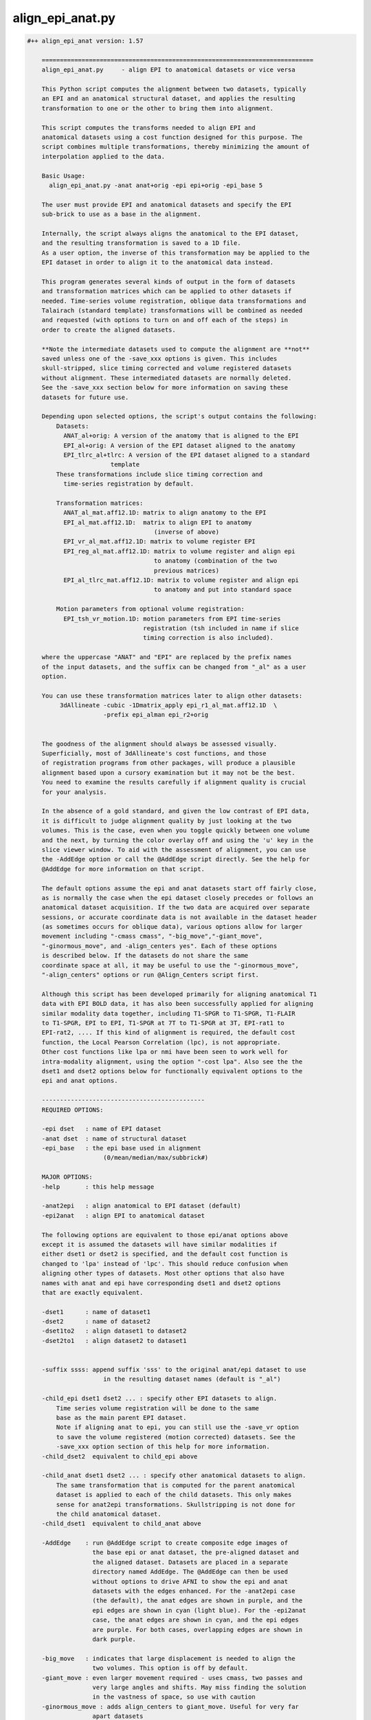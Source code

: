 *****************
align_epi_anat.py
*****************

.. _align_epi_anat.py:

.. contents:: 
    :depth: 4 

.. code-block:: none

    #++ align_epi_anat version: 1.57
    
        ===========================================================================
        align_epi_anat.py     - align EPI to anatomical datasets or vice versa
        
        This Python script computes the alignment between two datasets, typically
        an EPI and an anatomical structural dataset, and applies the resulting
        transformation to one or the other to bring them into alignment.
    
        This script computes the transforms needed to align EPI and  
        anatomical datasets using a cost function designed for this purpose. The  
        script combines multiple transformations, thereby minimizing the amount of 
        interpolation applied to the data.
        
        Basic Usage:
          align_epi_anat.py -anat anat+orig -epi epi+orig -epi_base 5
        
        The user must provide EPI and anatomical datasets and specify the EPI
        sub-brick to use as a base in the alignment.  
    
        Internally, the script always aligns the anatomical to the EPI dataset,
        and the resulting transformation is saved to a 1D file. 
        As a user option, the inverse of this transformation may be applied to the 
        EPI dataset in order to align it to the anatomical data instead.
    
        This program generates several kinds of output in the form of datasets
        and transformation matrices which can be applied to other datasets if
        needed. Time-series volume registration, oblique data transformations and
        Talairach (standard template) transformations will be combined as needed
        and requested (with options to turn on and off each of the steps) in
        order to create the aligned datasets.
        
        **Note the intermediate datasets used to compute the alignment are **not**
        saved unless one of the -save_xxx options is given. This includes
        skull-stripped, slice timing corrected and volume registered datasets
        without alignment. These intermediated datasets are normally deleted.
        See the -save_xxx section below for more information on saving these 
        datasets for future use.
        
        Depending upon selected options, the script's output contains the following:
            Datasets:
              ANAT_al+orig: A version of the anatomy that is aligned to the EPI
              EPI_al+orig: A version of the EPI dataset aligned to the anatomy
              EPI_tlrc_al+tlrc: A version of the EPI dataset aligned to a standard
                           template
            These transformations include slice timing correction and
              time-series registration by default.
    
            Transformation matrices:
              ANAT_al_mat.aff12.1D: matrix to align anatomy to the EPI
              EPI_al_mat.aff12.1D:  matrix to align EPI to anatomy 
                                       (inverse of above)
              EPI_vr_al_mat.aff12.1D: matrix to volume register EPI
              EPI_reg_al_mat.aff12.1D: matrix to volume register and align epi
                                       to anatomy (combination of the two
                                       previous matrices)
              EPI_al_tlrc_mat.aff12.1D: matrix to volume register and align epi
                                       to anatomy and put into standard space
    
            Motion parameters from optional volume registration:
              EPI_tsh_vr_motion.1D: motion parameters from EPI time-series 
                                    registration (tsh included in name if slice
                                    timing correction is also included).
              
        where the uppercase "ANAT" and "EPI" are replaced by the prefix names
        of the input datasets, and the suffix can be changed from "_al" as a user
        option.
              
        You can use these transformation matrices later to align other datasets:
             3dAllineate -cubic -1Dmatrix_apply epi_r1_al_mat.aff12.1D  \
                         -prefix epi_alman epi_r2+orig
    
                 
        The goodness of the alignment should always be assessed visually.
        Superficially, most of 3dAllineate's cost functions, and those
        of registration programs from other packages, will produce a plausible
        alignment based upon a cursory examination but it may not be the best.
        You need to examine the results carefully if alignment quality is crucial
        for your analysis.
    
        In the absence of a gold standard, and given the low contrast of EPI data,
        it is difficult to judge alignment quality by just looking at the two
        volumes. This is the case, even when you toggle quickly between one volume
        and the next, by turning the color overlay off and using the 'u' key in the
        slice viewer window. To aid with the assessment of alignment, you can use
        the -AddEdge option or call the @AddEdge script directly. See the help for
        @AddEdge for more information on that script.
    
        The default options assume the epi and anat datasets start off fairly close,
        as is normally the case when the epi dataset closely precedes or follows an 
        anatomical dataset acquisition. If the two data are acquired over separate
        sessions, or accurate coordinate data is not available in the dataset header
        (as sometimes occurs for oblique data), various options allow for larger
        movement including "-cmass cmass", "-big_move","-giant_move",
        "-ginormous_move", and -align_centers yes". Each of these options
        is described below. If the datasets do not share the same
        coordinate space at all, it may be useful to use the "-ginormous_move", 
        "-align_centers" options or run @Align_Centers script first.
        
        Although this script has been developed primarily for aligning anatomical T1
        data with EPI BOLD data, it has also been successfully applied for aligning
        similar modality data together, including T1-SPGR to T1-SPGR, T1-FLAIR
        to T1-SPGR, EPI to EPI, T1-SPGR at 7T to T1-SPGR at 3T, EPI-rat1 to
        EPI-rat2, .... If this kind of alignment is required, the default cost
        function, the Local Pearson Correlation (lpc), is not appropriate.
        Other cost functions like lpa or nmi have been seen to work well for
        intra-modality alignment, using the option "-cost lpa". Also see the the
        dset1 and dset2 options below for functionally equivalent options to the
        epi and anat options.
            
        ---------------------------------------------
        REQUIRED OPTIONS:
        
        -epi dset   : name of EPI dataset
        -anat dset  : name of structural dataset
        -epi_base   : the epi base used in alignment 
                         (0/mean/median/max/subbrick#)
    
        MAJOR OPTIONS:
        -help       : this help message
    
        -anat2epi   : align anatomical to EPI dataset (default)
        -epi2anat   : align EPI to anatomical dataset
    
        The following options are equivalent to those epi/anat options above
        except it is assumed the datasets will have similar modalities if
        either dset1 or dset2 is specified, and the default cost function is
        changed to 'lpa' instead of 'lpc'. This should reduce confusion when
        aligning other types of datasets. Most other options that also have
        names with anat and epi have corresponding dset1 and dset2 options
        that are exactly equivalent.
    
        -dset1      : name of dataset1
        -dset2      : name of dataset2
        -dset1to2   : align dataset1 to dataset2
        -dset2to1   : align dataset2 to dataset1
        
    
        -suffix ssss: append suffix 'sss' to the original anat/epi dataset to use
                         in the resulting dataset names (default is "_al")
         
        -child_epi dset1 dset2 ... : specify other EPI datasets to align.
            Time series volume registration will be done to the same
            base as the main parent EPI dataset. 
            Note if aligning anat to epi, you can still use the -save_vr option
            to save the volume registered (motion corrected) datasets. See the 
            -save_xxx option section of this help for more information.
        -child_dset2  equivalent to child_epi above
    
        -child_anat dset1 dset2 ... : specify other anatomical datasets to align.
            The same transformation that is computed for the parent anatomical
            dataset is applied to each of the child datasets. This only makes
            sense for anat2epi transformations. Skullstripping is not done for
            the child anatomical dataset.
        -child_dset1  equivalent to child_anat above
    
        -AddEdge    : run @AddEdge script to create composite edge images of
                      the base epi or anat dataset, the pre-aligned dataset and 
                      the aligned dataset. Datasets are placed in a separate
                      directory named AddEdge. The @AddEdge can then be used
                      without options to drive AFNI to show the epi and anat
                      datasets with the edges enhanced. For the -anat2epi case
                      (the default), the anat edges are shown in purple, and the
                      epi edges are shown in cyan (light blue). For the -epi2anat
                      case, the anat edges are shown in cyan, and the epi edges
                      are purple. For both cases, overlapping edges are shown in
                      dark purple.
    
        -big_move   : indicates that large displacement is needed to align the
                      two volumes. This option is off by default.
        -giant_move : even larger movement required - uses cmass, two passes and
                      very large angles and shifts. May miss finding the solution
                      in the vastness of space, so use with caution
        -ginormous_move : adds align_centers to giant_move. Useful for very far
                      apart datasets
    
        Notes on the big_move and giant_move options:
            "big_move" allows for a two pass alignment in 3dAllineate.
            The two-pass method is less likely to find a false minimum 
            cost for alignment because it does a number of coarse (blurred,
            rigid body) alignments first and then follows the best of these
            coarse alignments to the fine alignment stage. The big_move 
            option should be a relatively safe option, but it adds
            processing time.
    
            The giant_move option expands the search parameters in space
            from 6 degrees and 10 mm to 45 degrees and 45 mm and adds in
            a center of mass adjustment. The giant_move option will usually
            work well too, but it adds significant time to the processing
            and allows for the possibility of a very bad alignment.Another cost
            functional is available that has worked well with noisy data, "lpc+ZZ".
            For difficult data, consider that alternative.
    
            If your data starts out fairly close (probably the typical case
            for EPI and anatomical data), you can use the -big_move with 
            little problem. All these methods when used with the default
            lpc cost function require good contrast in the EPI image so that
            the CSF can be roughly identifiable.
            
        -partial_coverage: indicates that the EPI dataset covers only a part of 
                      the brain. Alignment will try to guess which direction should
                      not be shifted If EPI slices are known to be a specific 
                      orientation, use one of these other partial_xxxx options.
        -partial_axial
        -partial_coronal 
        -partial_sagittal
    
        -keep_rm_files : keep all temporary files (default is to remove them)
        -prep_only  : do preprocessing steps only
        -verb nn    : provide verbose messages during processing (default is 0)
        -anat_has_skull yes/no: Anat is assumed to have skull ([yes]/no)
        -epi_strip methodname :  method to mask brain in EPI data 
                       ([3dSkullStrip]/3dAutomask/None)
        -volreg_method methodname: method to do time series volume registration
                       (motion correction) of EPI data 
                       ([3dvolreg],3dWarpDrive,3dAllineate). 
                       3dvolreg is for 6 parameter (rigid-body)
                       3dWarpDrive is for 12 parameter (general affine)
                       3dAllineate - also 12 parameter with LPA cost function
    
                       Note if aligning anat to epi, the volume registered EPI
                       dataset is **not** saved unless you use the -save_vr
                       option. See the -save_xxx option section of this help for
                       more information.
    
        -dset1_strip : skull stripping method for dataset1 
        -dset2_strip : skull stripping method for dataset2 (equivalent to epi_strip)
    
        A template registered anatomical dataset such as a talairach-transformed
           dataset may be additionally specified so that output data are
           in template space. The advantage of specifying this transform here is
           that all transformations are applied simultaneously, thereby minimizing 
           data interpolation.
           
        -tlrc_apar ANAT+tlrc : structural dataset that has been aligned to
                      a master template such as a tlrc dataset. If this option
                      is supplied, then an epi+tlrc dataset will be created. 
                      The @auto_tlrc script may be used to create this 
                      "talairach anatomical parent". This option is only valid
                      if aligning epi to anat.
    
    
        Other options:
        -ex_mode modename : execute mode (echo/dry_run/quiet/[script]).
                         "dry_run" can be used to show the commands that
                         would be executed without actually running them. 
                         "echo" shows the commands as they are executed.
                         "quiet" doesn't display commands at all.
                         "script" is like echo but doesn't show stdout, stderr 
                         header lines and "cd" lines.
                         "dry_run" can be used to generate scripts which can be
                         further customized beyond what may be available through
                         the options of this program.
        -Allineate_opts '-ssss  -sss' : options to use with 3dAllineate. Default
                         options are 
                         "-weight_frac 1.0 -maxrot 6 -maxshf 10 -VERB -warp aff "
        -volreg [on]/off : do volume registration on EPI dataset before alignment
        -volreg_opts  '-ssss -sss' : options to use with 3dvolreg
        -volreg_base basenum/type : the epi base used in time series volume
                         registration.
                         The default is to use the same base as the epi_base.
                         If another subbrick or base type is used, an additional
                         transformation will be computed between the volume
                         registration and the epi_base
                         (0/mean/median/max/subbrick#)
                         
                         Note if aligning anat to epi, the volume registered EPI
                         dataset is **not** saved unless you use the -save_vr
                         option. See the -save_xxx option section of this help for
                         more information.
    
        -tshift [on]/off : do time shifting of EPI dataset before alignment
        -tshift_opts   : options to use with 3dTshift
                         The script will determine if slice timing correction is
                         necessary unless tshift is set to off.
    
        -deoblique [on]/off : deoblique datasets before alignment
        -deoblique_opts '-ssss -sss': options to use with 3dWarp deobliquing
                         The script will try to determine if either EPI or anat data
                         is oblique and do the initial transformation to align anat
                         to epi data using the oblique transformation matrices
                         in the dataset headers.
        
        -master_epi  nnn : master grid resolution for aligned epi output
        -master_tlrc nnn : master grid resolution for epi+tlrc output
        -master_anat nnn : master grid resolution for aligned anatomical data output
        -master_dset1 nnn : equivalent to master_anat above
        -master_dset2 nnn : equivalent to master_epi above
                         (SOURCE/BASE/MIN_DXYZ/dsetname/n.nn)
                         Each of the 'master' options can be set to SOURCE,BASE,
                         a specific master dataset, MIN_DXYZ or a specified cubic 
                         voxel size in mm. 
                         
                         MIN_DXYZ uses the smallest voxel dimension as the basis
                         for cubic output voxel resolution within the bounding box
                         of the BASE dataset.
                         
                         SOURCE and BASE are used as in 3dAllineate help.
                         
                         The default value for master_epi and master_anat is SOURCE,
                         that is the output resolution and coordinates should be
                         the same as the input. This is appropriate for small
                         movements.
                       
                         For cases where either dataset is oblique (and larger
                         rotations can occur), the default becomes MIN_DXYZ.
                         
                         The default value for master_tlrc is MIN_DXYZ.
                         
                         "-master_dset1" and "-master_dset2" may be used as 
                         equivalent expressions for anat and epi output resolutions,
                         respectively.
                         
       -check_flip : check if data may have been left/right flipped by aligning
                         original and flipped versions and then comparing costs
                         between the two. This option produces the L/R flipped
                         and aligned anat/dset1 dataset. A warning is printed
                         if the flipped data has a lower cost function value
                         than the original dataset when both are aligned to the
                         epi/dset2 dataset.
    
                         This issue of left-right confusion can be caused
                         by problems with DICOM files or pipelines
                         that include Analyze format datasets. In these cases,
                         the orientation information is lost, and left-right may
                         be reversed. Other directions can also be confused, but
                         A-P and I-S are usually obvious. Note this problem has
                         appeared on several major publicly available databases.
                         Even if other software packages may proceed without errors
                         despite inconsistent, wrong or even missing coordinate
                         and orientation information, this problem can be easily
                         identified with this option.
    
                         This option does not identify which of the two datasets
                         need to be flipped. It only determines there is likely 
                         to be a problem with one or the other of the two input
                         datasets. Importantly, we recommend properly visualizing
                         the datasets in the afni GUI. Look for asymmetries in the
                         two aligned anat/dset1 datasets, and see how they align
                         with the epi/dset2 dataset. To better determine the left
                         and right of each dataset, we recommend relying on tags
                         like vitamin E or looking for surgical markers.
                          
       -flip_giant : apply giant_move options to flipped dataset alignment
                         even if not using that option for original dataset
                         alignment
    
       -save_xxx options
          Normally all intermediate datasets are deleted at the end of the script.
          If aligning anat to epi, the volume registered EPI dataset, although
          computed, is **not** saved unless you use the -save_vr option.
          Similarly other intermediate datasets are not saved unless explicitly
          requested with one of these options:
          -save_Al_in       : save 3dAllineate input files
          -save_tsh         : save tshifted epi
          -save_vr          : save volume registered epi
          -save_skullstrip  : save skull-stripped (not aligned)
          -save_rep         : save representative tstat epi
          -save_resample    : save resampled epi
          -save_epi_ns      : save skull-stripped epi
          -save_all         : save all the above datasets
    
          Not included with -save_all (since parameters are required):
    
          -save_orig_skullstrip PREFIX : save original skull-stripped dset
          -save_script SCRIPT_NAME     : save shell command script to given file
    
       Alternative cost functions and methods:
         The default method used in this script is the LPC (Localized Pearson 
         Correlation) function. The 'lpc' cost function is computed by the
         3dAllineate program. Other cost functionals are available and are
         described briefly in the help for 3dAllineate. This script allows
         the user to choose any cost function available in that program with
         
         -cost xxx
         
         Some cost functionals have proven to be useful for some situations.
         Briefly, when aligning similar datasets (anat to anat), the 'lpa' method
         usually provides good alignment. Instead of using a negative correlation,
         as the 'lpc' method does, the 'lpa' cost functional uses the absolute value
         of the local correlation, so both positive and negative correlations drive
         the alignment. Occasionally the simplest least squares cost functional
         will be useful (implemented with -ls).
         
         If either of the input datasets has very little structural detail (less
         than typical EPI), the mutual information methods provide a rough
         alignment that gives alignment of mostly the contour of the datasets.
         These are implemented with '-cost nmi' or '-cost mi'. 
         
         The lpa cost function looks for both high positive and negative 
         local Pearson correlation (LPA is an acronym in our program for the
         absolute value of the local Pearson correlation). The LPC method looks
         for negative correlation, essentially matching the dark CSF in T1 images
         with the bright CSF in EPI images. The more negative the correlation the
         more likely the CSF will overlay each other and carry the rest of the 
         volume along with it.
         
         -multi_cost cf1 cf2 ...
         Besides cost from specified cost function or default cost function,
         also compute alignment using other cost functionals. For example, using
         "-cost lpa -multi_cost ls nmi" will compute an alignment for the lpa, ls
         and nmi cost functionals. See 3dAllineate's HELP for a full list of
         available cost functionals. Use the AFNI GUI to view differences among
         cost functionals.
    
         -check_cost cf1 cf2 ...
         Verify alignment against another cost functional. If there is a large
         difference, a warning is printed. This does not mean the alignment is
         bad, only that it is different.
         
         -edge       :  use edge method
         
         The Edge method
         Finally, the "edge" method is a new method that is implemented not as a
         cost functional but as a different algorithm altogether. Based on our
         visualization methods for verifying alignment (as we do in AddEdge),
         it uses a local approach like the LPA/C cost functionals, but it is
         independent of the cost function. 
         
         This method has turned out to be useful in a variety of circumstances. It
         has proven useful for data that changes dramatically over time like
         manganese-enhanced MRI (MEMRI) and for some data that has other large
         non-uniformities issues helping to compensate for those large contrasts.
         
         The edge method prepares the image to be a local spatial variance version
         of the original image. First both input datasets are automasked with the 
         outer voxel layers removed. The spatial variance is computed over that
         mask. The optimal alignment is computed between the edge images. Strictly
         speaking, the datasets are not "edges" but a kind of normalized 2D
         gradient. The original datasets are then aligned using the transformation
         computed by the edge image alignment. Internally within the script,
         the gradient function is accomplished by the 3dLocalstat program using its
         cvar option for coefficient of variation. The coefficient of variation is
         computed as the standard deviation within the local neighborhood divided
         by the mean. The local spatial variance ends up being similar to locally
         normalized images of edges within the image. 
         
         The "-edge" option is relatively insensitive to most of the cost functions
         in 3dAllineate, so "lpa", "mi", "nmi" and even "ls" will usually work well.
         The default is to use the lpa cost functional together with the edge
         method.
    
         The edge image is different in a couple ways from the LPA/C correlation.
         First it is a different function, essentially only a standard deviation
         over a neighborhood, and then normalized by the absolute value of the
         mean - effectively a spatial variance (or square root of the variance).
         The second difference is that while the LPA/C cost functions also operates
         on local neighborhoods, those neighborhoods are 3-dimensional and set by
         a neighborhood size set in mm. The shape of the neighborhoods are
         dodecahedrons (12-side figures) that cover the volume. The edge method
         instead computes the neighborhoods at each voxel, and the neighborhoods
         are only two-dimensional - just the voxel and its 8 neighbors in x and y,
         presumed to be in the same slice rather than across slices. That's for
         both speed in computation and to remove effects of interpolation or false
         edges across the relatively distant slices.
    
         Although not as rigorously tested as the LPC method, this edge method
         seems to give similar results most of the time. The method does have a few
         disadvantages compared to the LPC/LPA methods. First, the AddEdge
         visualization in this script does not support this well (effectively,
         showing edges of edges). Second, the edge method does not provide
         three-dimensional edge detection directly. Many times this is an advantage,
         but if the data has particularly fine slicing in the z-direction, or the
         data has been resampled, this method may not work as well. Also the method
         uses an automask to reduce the data so that outside edges do not drive
         the alignment. The five voxel layer was only empirically found to be
         useful for this, but may, in fact, be problematic for small partial volumes
         or for surface coil data where much of the data may be in the area that
         is masked away.
         
         The edge method makes no assumption about contrasts between images. Only
         that edges of features will overlap - the same feature we use visually to
         verify alignment. This makes it appropriate for both similar and differing
         modality datasets.
         
         Both the LPA/LPC and the edge methods require internal features to be
         present and mostly corresponding in both input datasets. In some cases,
         this correspondence is not available for aligning some kinds of data with
         an anatomical references - low-contrast EPI data, radiopharmaceutical PET
         data targeting specific function, derived parameters from modeling.
         In these cases, fine alignment is not possible, but alternative cost
         functions like mutual information or least squares can provide a rough
         alignment of the contours.
    
         -output_dir dirname : the default output will put the result in
         the current directory even if the anat and epi datasets are in other 
         directories. If a directory is specified here, output data including
         temporary output data will be placed in that directory. If a new directory 
         is specified, that directory will be created first.
         
        Other obscure and experimental options that should only be handled with 
           care, lest they get out, are visible with -option_help.
    
        Examples:
          # align anat to sub-brick 5 of epi+orig. In addition, do slice timing
          # correction on epi+orig and register all sub-bricks to sub-brick 5
          # (Sample data files are in AFNI_data4/sb23 in sample class data)
          # Note the intermediate file, the volume registered EPI dataset,
          # is **not** saved unless the -save_vr option is also used.
          # See the -save_xxx option section of this help for more information.
    
          align_epi_anat.py -anat sb23_mpra+orig -epi epi_r03+orig     \
                            -epi_base 5
          
          # Instead of aligning the anatomy to an epi, transform the epi
          # to match the anatomy. Transform other epi run datasets to be
          # in alignment with the first epi datasets and with the anatomical
          # reference dataset. Note that all epi sub-bricks from all runs
          # are transformed only once in the process, combining volume
          # registration and alignment to the anatomical dataset in a single
          # transformation matrix
    
          align_epi_anat.py -anat sb23_mpra+orig -epi epi_r03+orig      \
                            -epi_base 5 -child_epi epi_r??+orig.HEAD    \
                            -epi2anat -suffix al2anat
          
          # Bells and whistles:
          # - create Talairach transformed epi datasets (still one transform)
          # - do not execute, just show the commands that would be executed.
          #   These commands can be saved in a script or modified.
          # The Talairach transformation requires auto-Talairaching 
          # the anatomical dataset first (cf. @auto_tlrc script)
    
          @auto_tlrc -base ~/abin/TT_N27+tlrc -input sb23_mpra+orig
          align_epi_anat.py -anat sb23_mpra+orig -epi epi_r03+orig      \
                            -epi_base 6 -child_epi epi_r??+orig.HEAD    \
                            -ex_mode dry_run -epi2anat -suffix _altest  \
                            -tlrc_apar sb23_mpra_at+tlrc
    
    
        Our HBM 2008 abstract describing the alignment tools is available here:
          https://afni.nimh.nih.gov/sscc/rwcox/abstracts
        
        Reference:
           If you find the EPI to Anat alignment capability useful, the paper to
           cite is:
           
           ZS Saad, DR Glen, G Chen, MS Beauchamp, R Desai and RW Cox.
           A new method for improving functional-to-structural alignment using
           local Pearson correlation. NeuroImage, 44:839-848, 2009.
           http://dx.doi.org/10.1016/j.neuroimage.2008.09.037
    
    
    A full list of options for align_epi_anat.py:
    
       -epi                
          use:                EPI dataset to align or to which to align
       -dset2              
          use:                dataset to align or to which to align
       -anat               
          use:                Anatomical dataset to align or to which to align
       -dset1              
          use:                Dataset to align or to which to align
       -keep_rm_files      
          use:                Don't delete any of the temporary files created here
       -prep_only          
          use:                Do preprocessing steps only without alignment
       -help               
          use:                The main help describing this program with options
       -limited_help       
          use:                The main help without all available options
       -option_help        
          use:                Help for all available options
       -version            
          use:                Show version number and exit
       -ver                
          use:                Show version number and exit
       -verb               
          use:                Be verbose in messages and options
       -save_script        
          use:                save executed script in given file
       -align_centers      
          use:                align centers of datasets based on spatial
                              extents of the original volume
          allowed:            yes, no, on, off
          default:            no
       -anat_has_skull     
          use:                Do not skullstrip anat dataset
          allowed:            yes, no
       -epi_strip          
          use:                Method to remove skull for EPI data
          allowed:            3dSkullStrip, 3dAutomask, None
       -dset1_strip        
          use:                Method to remove skull for dset1 data
          allowed:            3dSkullStrip, 3dAutomask, None
       -dset2_strip        
          use:                Method to remove skull for dset2 data
          allowed:            3dSkullStrip, 3dAutomask, None
       -volreg_method      
          use:                Time series volume registration method
                              3dvolreg: rigid body least squares
                              3dWarpDrive: 12 parameter least squares
                              3dAllineate: 12 parameter LPA cost function
                              
          allowed:            3dvolreg, 3dWarpDrive, 3dAllineate
          default:            3dvolreg
       -ex_mode            
          use:                Command execution mode.
                              quiet: execute commands quietly
                              echo: echo commands executed
                              dry_run: only echo commands
                              
          allowed:            quiet, echo, dry_run, script
          default:            script
       -overwrite          
          use:                Overwrite existing files
       -big_move           
          use:                Large movement between epi and anat.
                              Uses twopass option for 3dAllineate.
                              Consider cmass options, giant_move,
                              ginormous_move or -align_centers
       -giant_move         
          use:                Even larger movement between epi and anat.
                              Uses twopass option for 3dAllineate.
                              cmass options and wide angles and shifts
       -ginormous_move     
          use:                Adds align_centers to giant_move
       -rigid_body         
          use:                Do only rigid body alignment - shifts and rotates
       -partial_coverage   
          use:                partial_xxxx options control center of mass adjustment
       -partial_axial      
       -partial_coronal    
       -partial_sagittal   
       -AddEdge            
          use:                Run @AddEdge script to create double-edge images
       -Allineate_opts     
          use:                Options passed to 3dAllineate.
          default:            -weight_frac 1.0 -maxrot 6 -maxshf 10 -VERB -warp aff -source_automask+4 
       -perc               
          default:            90
       -suffix             
          default:            _al
       -cost               
       -multi_cost         
          use:                can use multiple cost functionals (lpc,lpa,nmi,....
                              See 3dAllineate -HELP for the full list
                              
       -check_cost         
          use:                Verify alignment against another method
                              Can use multiple cost functionals (lpc,lpa,nmi,....
                              See 3dAllineate -HELP for the full list
                              
       -epi2anat           
          use:                align EPI dataset to anat dataset
       -anat2epi           
          use:                align anat dataset to EPI dataset (default)
       -dset2to1           
          use:                align dset2 dataset to dset1 dataset
       -dset1to2           
          use:                align dset1 dataset to dset2 dataset (default)
       -epi_base           
          use:                Base sub-brick to use for alignment
                              Choose sub-brick number or statistic type
                              Valid choices can be, for example, 0,5,mean
       -dset2_base         
          use:                Base sub-brick to use for alignment
                              Choose sub-brick number or statistic type
                              Valid choices can be, for example, 0,5,mean
       -volreg_base        
          use:                Base to use for volume registration
                              Choose sub-brick number or statistic type
                              Valid choices can be, for example, 0,5,median
       -volreg             
          allowed:            on, off
       -volreg_opts        
          default:            -cubic
       -tshift             
          allowed:            on, off
       -tshift_opts        
       -deoblique          
          allowed:            on, off
       -deoblique_opts     
       -resample           
          allowed:            on, off
       -prep_off           
          use:                turn off all pre-processing steps including
                              deoblique, tshift, volreg and resample
       -cmass              
          use:                center of mass options for 3dAllineate
                              Valid options include cmass+a, cmass+xy, nocmass
                              
       -tlrc_apar          
          use:                If this is set, the results will include +tlrc
                              template transformed datasets for the epi aligned
                              to the anatomical combined with this additional
                              transformation to template of this parent dataset
                              The result will be EPI_al+tlrc.HEAD
                              
       -tlrc_epar          
          use:                Not available yet.
                              If this is set, the results will include +tlrc
                              template transformed datasets for the anatomical
                              aligned to the epi combined with this additional
                              transformation to template of this parent dataset
                              The result will be ANAT_al+tlrc.HEAD
                              
       -auto_tlrc          
          use:                Not available yet.
                              If this is set, the results will also be aligned
                              to a template using the @auto_tlrc script.
                              Transformations computed from that will be combined
                              with the anat to epi transformations and epi to anat
                              (and volreg) transformations
                              0nly one of the -tlrc_apar, -tlrc_epar or the 
                              -auto_tlrc options may be used
                              
       -child_epi          
          use:                Names of child EPI datasets
       -child_dset2        
          use:                Names of children of dset2 datasets
       -child_anat         
          use:                Names of child anatomical datasets
       -child_dset1        
          use:                Names of children of dset1 datasets
       -master_epi         
          use:                -master grid resolution for epi to anat alignment
                              MIN_DXYZ uses the smallest dimension
                              Other options are SOURCE and BASE as in 3dAllineate
                              help. For cases where either dataset is oblique, the
                              default becomes MIN_DXYZ
       -master_dset2       
          use:                -master grid resolution for epi to anat alignment
                              MIN_DXYZ uses the smallest dimension
                              Other options are SOURCE and BASE as in 3dAllineate
                              help. For cases where either dataset is oblique, the
                              default becomes MIN_DXYZ
       -master_tlrc        
          use:                -master grid resolution for epi to tlrc anat
                              alignment
                              MIN_DXYZ uses the smallest dimension
                              Other options are SOURCE and BASE as in 3dAllineate
                              help
       -master_anat        
          use:                -master grid resolution for anat to epi output
                              MIN_DXYZ uses the smallest dimension
                              Other options are SOURCE, BASE, 'n' mm or gridset
       -master_dset1       
          use:                -master grid resolution for dset1 to dset2 output
                              MIN_DXYZ uses the smallest dimension
                              Other options are SOURCE, BASE, 'n' mm or gridset
       -master_anat_dxyz   
          use:                -master grid resolution size (cubic only)
                              
       -master_dset1_dxyz  
          use:                -master grid resolution size (cubic only)
                              
       -master_epi_dxyz    
          use:                -master grid resolution (cubic only)
                              
       -master_dset2_dxyz  
          use:                -master grid resolution (cubic only)
                              
       -master_tlrc_dxyz   
          use:                -master grid resolution (cubic only)
                              
       -pre_matrix         
          use:                Apply an initial transformation from a 1D file.
                              For example, this file may be one generated by 
                              @Align_Centers. The transformation will be applied
                              to the anatomical data before aligning to the EPI
                              instead of using the built-in obliquity matrices,
                              if any
       -post_matrix        
          use:                Apply an additional transformation from a 1D file.
                              This transformation will be applied to the anatomical
                              data after alignment with the EPI. This will be
                              applied similarly to the tlrc transformation and in
                              place of it.
                              Output datasets are kept in the 'orig' view
       -skullstrip_opts    
          use:                Alternate options for 3dSkullstrip.
                              like -rat or -blur_fwhm 2
       -feature_size       
          use:                Minimal size in mm of structures in images to match.
                              Changes options for 3dAllineate for the coarse
                              blurring and lpc/lpa neighborhood sizes.May be useful
                              for rat brains, anat to anat and other
                              'non-standard' alignment
       -rat_align          
          use:                Set options appropriate for rat data - 
                              namely skullstrip and feature size options above.
                              
       -output_dir         
          use:                Set directory for output datasets
                              
       -edge               
          use:                Use internal edges to do alignment
       -edge_erodelevel    
          use:                Number of layers to remove for edge method
       -check_flip         
          use:                Check if L/R flipping gives better results
       -flip_giant         
          use:                use giant_move on flipped data even if not used
                              on original data
       -save_Al_in         
          use:                Save datasets used as input to 3dAllineate
       -save_vr            
          use:                Save motion-corrected epi dataset
       -save_tsh           
          use:                Save time-series corrected dataset
       -save_skullstrip    
          use:                Save unaligned, skullstripped dataset
       -save_orig_skullstrip
          use:                Save simply skullstripped dataset
       -save_epi_ns        
          use:                Save unaligned, skullstripped EPI dataset
       -save_rep           
          use:                Save unaligned representative tstat EPI dataset
       -save_resample      
          use:                Save unaligned EPI dataset resampled to anat grid
       -save_all           
          use:                Save all optional datasets
       -pow_mask           
          use:                power for weighting 1 or 2
          default:            1.0
       -bin_mask           
          use:                convert weighting mask to 0 or 1 - Unused
          allowed:            yes, no
          default:            no
       -box_mask           
          use:                Unused
          allowed:            yes, no
          default:            no
       -mask               
          use:                Not available yet.
                              Mask to apply to data.
          default:            vent
